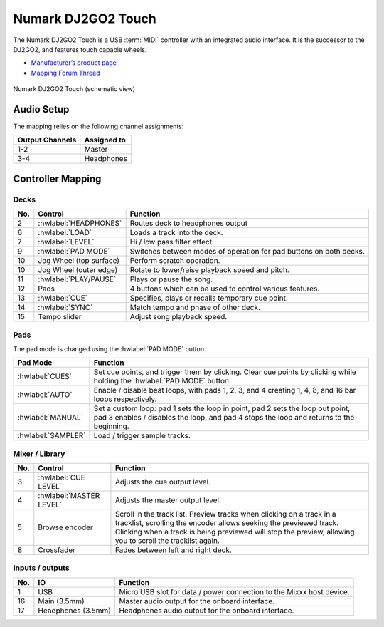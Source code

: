 .. _numark-dj2go2-touch:

Numark DJ2GO2 Touch
===================

.. sectionauthor::
   tandy1000 <https://github.com/tandy-1000>

The Numark DJ2GO2 Touch is a USB :term:`MIDI` controller with an integrated audio interface.
It is the successor to the DJ2GO2, and features touch capable wheels.

-  `Manufacturer’s product page <https://www.numark.com/product/dj2go2-touch>`__
-  `Mapping Forum Thread <https://mixxx.discourse.group/t/a-complete-numark-dj2go2-touch-mapping/22616>`__

.. versionadded:: 2.3.1

.. figure:: ../../_static/controllers/numark_dj2go2_touch.svg
   :align: center
   :width: 100%
   :figwidth: 100%
   :alt: Numark DJ2GO2 Touch (schematic view)
   :figclass: pretty-figures

   Numark DJ2GO2 Touch (schematic view)

Audio Setup
-----------

The mapping relies on the following channel assignments:

===================== ================
Output Channels       Assigned to
===================== ================
1-2                   Master
3-4                   Headphones
===================== ================

Controller Mapping
------------------

Decks
~~~~~

===  ===============================================================  ======================================================
No.  Control                                                          Function
===  ===============================================================  ======================================================
2    :hwlabel:`HEADPHONES`                                            Routes deck to headphones output
6    :hwlabel:`LOAD`                                                  Loads a track into the deck.
7    :hwlabel:`LEVEL`                                                 Hi / low pass filter effect.
9    :hwlabel:`PAD MODE`                                              Switches between modes of operation for pad buttons on both decks.
10   Jog Wheel (top surface)                                          Perform scratch operation.
10   Jog Wheel (outer edge)                                           Rotate to lower/raise playback speed and pitch.
11   :hwlabel:`PLAY/PAUSE`                                            Plays or pause the song.
12   Pads                                                             4 buttons which can be used to control various features.
13   :hwlabel:`CUE`                                                   Specifies, plays or recalls temporary cue point.
14   :hwlabel:`SYNC`                                                  Match tempo and phase of other deck.
15   Tempo slider                                                     Adjust song playback speed.
===  ===============================================================  ======================================================

Pads
~~~~

The pad mode is changed using the :hwlabel:`PAD MODE` button.

===============================================================  ======================================================================================================================
Pad Mode                                                         Function
===============================================================  ======================================================================================================================
:hwlabel:`CUES`                                                  Set cue points, and trigger them by clicking. Clear cue points by clicking while holding the :hwlabel:`PAD MODE` button.
:hwlabel:`AUTO`                                                  Enable / disable beat loops, with pads 1, 2, 3, and 4 creating 1, 4, 8, and 16 bar loops respectively.
:hwlabel:`MANUAL`                                                Set a custom loop: pad 1 sets the loop in point, pad 2 sets the loop out point, pad 3 enables / disables the loop, and pad 4 stops the loop and returns to the beginning.
:hwlabel:`SAMPLER`                                               Load / trigger sample tracks.
===============================================================  ======================================================================================================================

Mixer / Library
~~~~~~~~~~~~~~~

===  ===============================================================  ==================================
No.  Control                                                          Function
===  ===============================================================  ==================================
3    :hwlabel:`CUE LEVEL`                                             Adjusts the cue output level.
4    :hwlabel:`MASTER LEVEL`                                          Adjusts the master output level.
5    Browse encoder                                                   Scroll in the track list. Preview tracks when clicking on a track in a tracklist, scrolling the encoder allows seeking the previewed track. Clicking when a track is being previewed will stop the preview, allowing you to scroll the tracklist again.
8    Crossfader                                                       Fades between left and right deck.
===  ===============================================================  ==================================


Inputs / outputs
~~~~~~~~~~~~~~~~

===  ===============================================================  ==================================
No.  IO                                                               Function
===  ===============================================================  ==================================
1    USB                                                              Micro USB slot for data / power connection to the Mixxx host device.
16   Main (3.5mm)                                                     Master audio output for the onboard interface.
17   Headphones (3.5mm)                                               Headphones audio output for the onboard interface.
===  ===============================================================  ==================================
